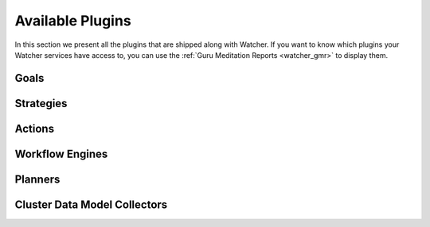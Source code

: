 ..
      Except where otherwise noted, this document is licensed under Creative
      Commons Attribution 3.0 License.  You can view the license at:

          https://creativecommons.org/licenses/by/3.0/


=================
Available Plugins
=================

In this section we present all the plugins that are shipped along with Watcher.
If you want to know which plugins your Watcher services have access to, you can
use the :ref:`Guru Meditation Reports <watcher_gmr>` to display them.

.. _watcher_goals:

Goals
=====

.. list-plugins:: watcher_goals
   :detailed:

.. _watcher_strategies:

Strategies
==========

.. list-plugins:: watcher_strategies
   :detailed:

.. _watcher_actions:

Actions
=======

.. list-plugins:: watcher_actions
   :detailed:

.. _watcher_workflow_engines:

Workflow Engines
================

.. list-plugins:: watcher_workflow_engines
   :detailed:

.. _watcher_planners:

Planners
========

.. list-plugins:: watcher_planners
   :detailed:

Cluster Data Model Collectors
=============================

.. list-plugins:: watcher_cluster_data_model_collectors
   :detailed:
